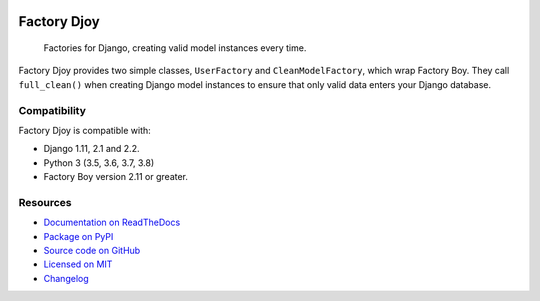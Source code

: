 .. image:: https://img.shields.io/circleci/project/github/jamescooke/factory_djoy/master.svg
    :alt: CircleCI build
    :target: https://circleci.com/gh/jamescooke/factory_djoy/tree/master

.. image:: https://img.shields.io/readthedocs/factory-djoy.svg
    :alt: Read the Docs
    :target: https://factory-djoy.readthedocs.io/

.. image:: https://img.shields.io/pypi/v/factory-djoy.svg
    :alt: PyPI version
    :target: https://pypi.org/project/factory-djoy/

.. image:: https://img.shields.io/pypi/pyversions/factory-djoy.svg
    :alt: Python version
    :target: https://pypi.org/project/factory-djoy/

.. image:: https://img.shields.io/pypi/djversions/factory-djoy
    :alt: PyPI - Django Version
    :target: https://pypi.org/project/factory-djoy/

.. image:: https://img.shields.io/badge/license-MIT-blue.svg
    :alt: factory-djoy is licensed under the MIT License
    :target: https://raw.githubusercontent.com/jamescooke/factory_djoy/master/LICENSE

Factory Djoy
============

    Factories for Django, creating valid model instances every time.

Factory Djoy provides two simple classes, ``UserFactory`` and
``CleanModelFactory``, which wrap Factory Boy. They call ``full_clean()`` when
creating Django model instances to ensure that only valid data enters your
Django database.


Compatibility
-------------

Factory Djoy is compatible with:

* Django 1.11, 2.1 and 2.2.

* Python 3 (3.5, 3.6, 3.7, 3.8)

* Factory Boy version 2.11 or greater.


Resources
---------

* `Documentation on ReadTheDocs <https://factory-djoy.readthedocs.io/>`_

* `Package on PyPI <https://pypi.python.org/pypi/factory_djoy>`_

* `Source code on GitHub <https://github.com/jamescooke/factory_djoy>`_

* `Licensed on MIT <https://raw.githubusercontent.com/jamescooke/factory_djoy/master/LICENSE>`_

* `Changelog <https://github.com/jamescooke/factory_djoy/blob/master/CHANGELOG.rst>`_
